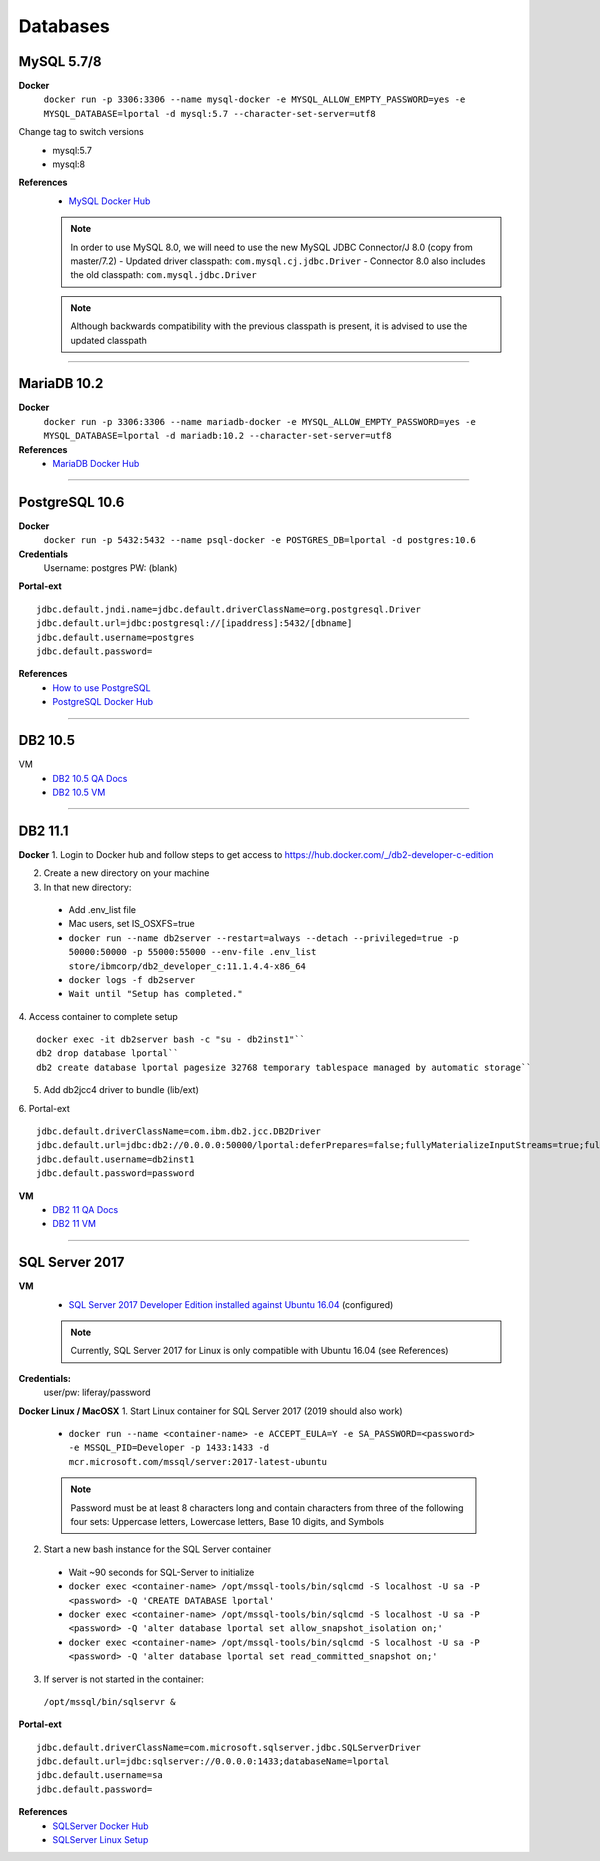 Databases
=========

MySQL 5.7/8
-----------
**Docker**
  ``docker run -p 3306:3306 --name mysql-docker -e MYSQL_ALLOW_EMPTY_PASSWORD=yes -e MYSQL_DATABASE=lportal -d mysql:5.7 --character-set-server=utf8``

Change tag to switch versions
  * mysql:5.7
  * mysql:8

**References**
  * `MySQL Docker Hub`_

  .. note::
    In order to use MySQL 8.0, we will need to use the new MySQL JDBC Connector/J 8.0 (copy from master/7.2)
    - Updated driver classpath: ``com.mysql.cj.jdbc.Driver``
    - Connector 8.0 also includes the old classpath: ``com.mysql.jdbc.Driver``
  .. note::
    Although backwards compatibility with the previous classpath is present, it is advised to use the updated classpath

------------------------------------------------------------

MariaDB 10.2
------------
**Docker**
  ``docker run -p 3306:3306 --name mariadb-docker -e MYSQL_ALLOW_EMPTY_PASSWORD=yes -e MYSQL_DATABASE=lportal -d mariadb:10.2 --character-set-server=utf8``
**References**
  * `MariaDB Docker Hub`_

------------------------------------------------------------

PostgreSQL 10.6
---------------
**Docker**
  ``docker run -p 5432:5432 --name psql-docker -e POSTGRES_DB=lportal -d postgres:10.6``
**Credentials**  
  Username: postgres
  PW: (blank)
**Portal-ext**
::
  jdbc.default.jndi.name=jdbc.default.driverClassName=org.postgresql.Driver
  jdbc.default.url=jdbc:postgresql://[ipaddress]:5432/[dbname]
  jdbc.default.username=postgres
  jdbc.default.password=

**References**
  * `How to use PostgreSQL`_
  * `PostgreSQL Docker Hub`_

------------------------------------------------------------

DB2 10.5
--------
VM
  * `DB2 10.5 QA Docs`_
  * `DB2 10.5 VM`_
  
------------------------------------------------------------

DB2 11.1
--------
**Docker**
1. Login to Docker hub and follow steps to get access to https://hub.docker.com/_/db2-developer-c-edition 

2. Create a new directory on your machine

3. In that new directory:
  * Add .env_list file
  * Mac users, set IS_OSXFS=true
  * ``docker run --name db2server --restart=always --detach --privileged=true -p 50000:50000 -p 55000:55000 --env-file .env_list store/ibmcorp/db2_developer_c:11.1.4.4-x86_64``
  * ``docker logs -f db2server``
  * ``Wait until "Setup has completed."``

4. Access container to complete setup
::
  docker exec -it db2server bash -c "su - db2inst1"``
  db2 drop database lportal``
  db2 create database lportal pagesize 32768 temporary tablespace managed by automatic storage``

5. Add db2jcc4 driver to bundle (lib/ext)

6. Portal-ext
::
  jdbc.default.driverClassName=com.ibm.db2.jcc.DB2Driver
  jdbc.default.url=jdbc:db2://0.0.0.0:50000/lportal:deferPrepares=false;fullyMaterializeInputStreams=true;fullyMaterializeLobData=true;progresssiveLocators=2;progressiveStreaming=2;
  jdbc.default.username=db2inst1
  jdbc.default.password=password

**VM**
  * `DB2 11 QA Docs`_
  * `DB2 11 VM`_

------------------------------------------------------------

SQL Server 2017
---------------
**VM**
  * `SQL Server 2017 Developer Edition installed against Ubuntu 16.04`_ (configured)
  .. note::
    Currently, SQL Server 2017 for Linux is only compatible with Ubuntu 16.04 (see References)

**Credentials:**
  user/pw: liferay/password

**Docker Linux / MacOSX**
1. Start Linux container for SQL Server 2017 (2019 should also work)
  * ``docker run --name <container-name> -e ACCEPT_EULA=Y -e SA_PASSWORD=<password>  -e MSSQL_PID=Developer -p 1433:1433 -d mcr.microsoft.com/mssql/server:2017-latest-ubuntu``
  .. note::
    Password must be at least 8 characters long and contain characters from three of the following four sets: Uppercase letters, Lowercase letters, Base 10 digits, and Symbols
2. Start a new bash instance for the SQL Server container
  * Wait ~90 seconds for SQL-Server to initialize
  * ``docker exec <container-name> /opt/mssql-tools/bin/sqlcmd -S localhost -U sa -P <password> -Q 'CREATE DATABASE lportal'``
  * ``docker exec <container-name> /opt/mssql-tools/bin/sqlcmd -S localhost -U sa -P <password> -Q 'alter database lportal set allow_snapshot_isolation on;'``
  * ``docker exec <container-name> /opt/mssql-tools/bin/sqlcmd -S localhost -U sa -P <password> -Q 'alter database lportal set read_committed_snapshot on;'``
3. If server is not started in the container:
  ``/opt/mssql/bin/sqlservr &``

**Portal-ext**
::
  jdbc.default.driverClassName=com.microsoft.sqlserver.jdbc.SQLServerDriver
  jdbc.default.url=jdbc:sqlserver://0.0.0.0:1433;databaseName=lportal
  jdbc.default.username=sa
  jdbc.default.password=


**References**
  * `SQLServer Docker Hub`_
  * `SQLServer Linux Setup`_

.. _`How to use PostgreSQL`: https://github.com/liferay/liferay-qa-ee/blob/liferay-qa-docs/tutorials/databases/pages/how-to-use-postgresql.markdown
.. _`DB2 10.5 QA Docs`: https://github.com/liferay/liferay-qa-ee/blob/liferay-qa-docs/tutorials/databases/pages/how-to-use-db2.markdown
.. _`DB2 10.5 VM`: https://files.liferay.com/private/vms/vm-win2012r2/vm-win2012r2.vmdk.x64.db2-10.5.zip
.. _`DB2 11 QA Docs`: https://github.com/liferay/liferay-qa-ee/blob/liferay-qa-docs/tutorials/databases/pages/how-to-use-db2.markdown
.. _`DB2 11 VM`: https://files.liferay.com/private/vms/vm-win2012r2/vm-win2012r2.vmdk.x64.db2-10.5.zip
.. _`SQL Server 2017 Developer Edition installed against Ubuntu 16.04`: https://drive.google.com/open?id=1MTB9kPOwW0BTWe9KyBBFH10Nfpua1Hb6
.. _`MySQL Docker Hub`: https://hub.docker.com/_/mysql
.. _`SQLServer Docker Hub`: https://hub.docker.com/_/microsoft-mssql-server
.. _`SQLServer Linux Setup`: https://docs.microsoft.com/en-us/sql/linux/sql-server-linux-setup?view=sql-server-2017
.. _`PostgreSQL Docker Hub`: https://hub.docker.com/_/postgres 
.. _`MariaDB Docker Hub`: https://hub.docker.com/_/mariadb